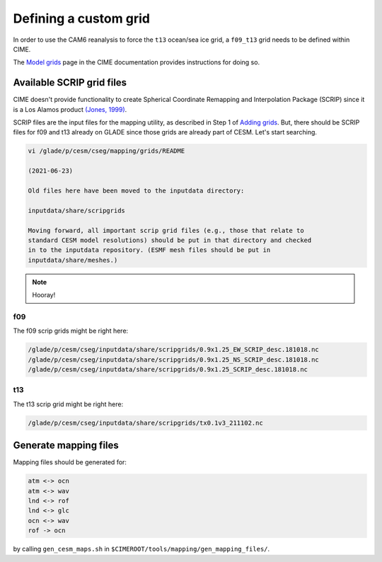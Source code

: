 ######################
Defining a custom grid
######################

In order to use the CAM6 reanalysis to force the ``t13`` ocean/sea ice grid, 
a ``f09_t13`` grid needs to be defined within CIME.

The `Model grids <https://esmci.github.io/cime/versions/master/html/users_guide/grids.html>`_
page in the CIME documentation provides instructions for doing so.


Available SCRIP grid files
==========================

CIME doesn't provide functionality to create Spherical Coordinate Remapping and
Interpolation Package (SCRIP) since it is a Los Alamos product `(Jones, 1999)
<https://doi.org/10.1175/1520-0493(1999)127\<2204:FASOCR\>2.0.CO;2>`_.

SCRIP files are the input files for the mapping utility, as described in Step 1
of `Adding grids <https://esmci.github.io/cime/versions/master/html/users_guide/grids.html#adding-grids>`_.
But, there should be SCRIP files for f09 and t13 already on GLADE since those
grids are already part of CESM. Let's start searching.

.. code-block::

   vi /glade/p/cesm/cseg/mapping/grids/README

   (2021-06-23)

   Old files here have been moved to the inputdata directory:

   inputdata/share/scripgrids
 
   Moving forward, all important scrip grid files (e.g., those that relate to
   standard CESM model resolutions) should be put in that directory and checked
   in to the inputdata repository. (ESMF mesh files should be put in
   inputdata/share/meshes.)

.. note::

   Hooray!

f09
---

The f09 scrip grids might be right here:

.. code-block::

   /glade/p/cesm/cseg/inputdata/share/scripgrids/0.9x1.25_EW_SCRIP_desc.181018.nc
   /glade/p/cesm/cseg/inputdata/share/scripgrids/0.9x1.25_NS_SCRIP_desc.181018.nc
   /glade/p/cesm/cseg/inputdata/share/scripgrids/0.9x1.25_SCRIP_desc.181018.nc

t13
---

The t13 scrip grid might be right here:

.. code-block::

   /glade/p/cesm/cseg/inputdata/share/scripgrids/tx0.1v3_211102.nc

Generate mapping files
======================

Mapping files should be generated for:

.. code-block::

   atm <-> ocn
   atm <-> wav
   lnd <-> rof
   lnd <-> glc
   ocn <-> wav
   rof -> ocn

by calling ``gen_cesm_maps.sh`` in
``$CIMEROOT/tools/mapping/gen_mapping_files/``.

